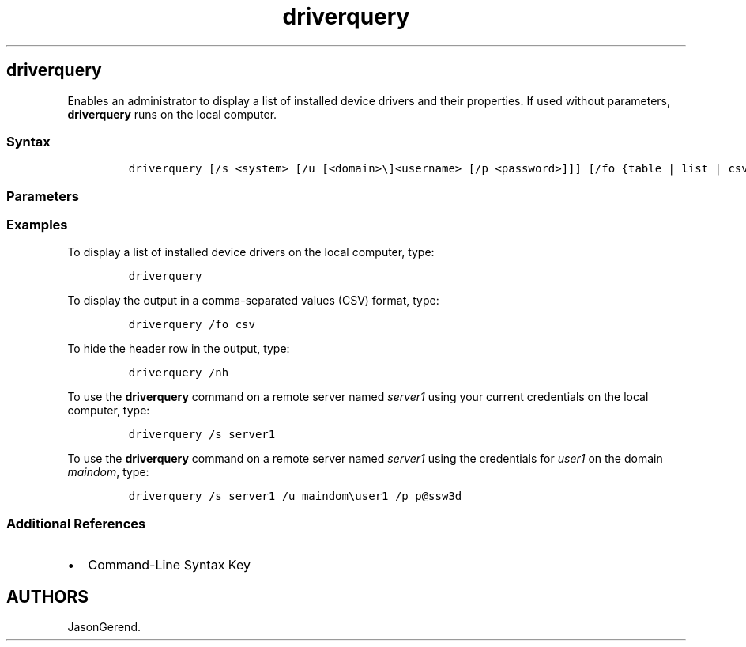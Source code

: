 '\" t
.\" Automatically generated by Pandoc 2.17.0.1
.\"
.TH "driverquery" 1 "" "" "" ""
.hy
.SH driverquery
.PP
Enables an administrator to display a list of installed device drivers
and their properties.
If used without parameters, \f[B]driverquery\f[R] runs on the local
computer.
.SS Syntax
.IP
.nf
\f[C]
driverquery [/s <system> [/u [<domain>\[rs]]<username> [/p <password>]]] [/fo {table | list | csv}] [/nh] [/v | /si]
\f[R]
.fi
.SS Parameters
.PP
.TS
tab(@);
lw(30.0n) lw(40.0n).
T{
Parameter
T}@T{
Description
T}
_
T{
/s \f[C]<system>\f[R]
T}@T{
Specifies the name or IP address of a remote computer.
Do not use backslashes.
The default is the local computer.
T}
T{
/u \f[C][<domain>]<username>\f[R]
T}@T{
Runs the command with the credentials of the user account as specified
by \f[I]user\f[R] or \f[I]domain.
By default, \f[R]/s* uses the credentials of the user who is currently
logged on to the computer that is issuing the command.
\f[B]/u\f[R] can\[cq]t be used unless \f[B]/s\f[R] is specified.
T}
T{
/p \f[C]<password>\f[R]
T}@T{
Specifies the password of the user account that is specified in the
\f[B]/u\f[R] parameter.
\f[B]/p\f[R] cannot be used unless \f[B]/u\f[R] is specified.
T}
T{
/fo table
T}@T{
Formats the output as a table.
This is the default.
T}
T{
/fo list
T}@T{
Formats the output as a list.
T}
T{
/fo csv
T}@T{
Formats the output with comma-separated values.
T}
T{
/nh
T}@T{
Omits the header row from the displayed driver information.
Not valid if the \f[B]/fo\f[R] parameter is set to \f[B]list\f[R].
T}
T{
/v
T}@T{
Displays verbose output.
\f[B]/v\f[R] is not valid for signed drivers.
T}
T{
/si
T}@T{
Provides information about signed drivers.
T}
T{
/?
T}@T{
Displays help at the command prompt.
T}
.TE
.SS Examples
.PP
To display a list of installed device drivers on the local computer,
type:
.IP
.nf
\f[C]
driverquery
\f[R]
.fi
.PP
To display the output in a comma-separated values (CSV) format, type:
.IP
.nf
\f[C]
driverquery /fo csv
\f[R]
.fi
.PP
To hide the header row in the output, type:
.IP
.nf
\f[C]
driverquery /nh
\f[R]
.fi
.PP
To use the \f[B]driverquery\f[R] command on a remote server named
\f[I]server1\f[R] using your current credentials on the local computer,
type:
.IP
.nf
\f[C]
driverquery /s server1
\f[R]
.fi
.PP
To use the \f[B]driverquery\f[R] command on a remote server named
\f[I]server1\f[R] using the credentials for \f[I]user1\f[R] on the
domain \f[I]maindom\f[R], type:
.IP
.nf
\f[C]
driverquery /s server1 /u maindom\[rs]user1 /p p\[at]ssw3d
\f[R]
.fi
.SS Additional References
.IP \[bu] 2
Command-Line Syntax Key
.SH AUTHORS
JasonGerend.
